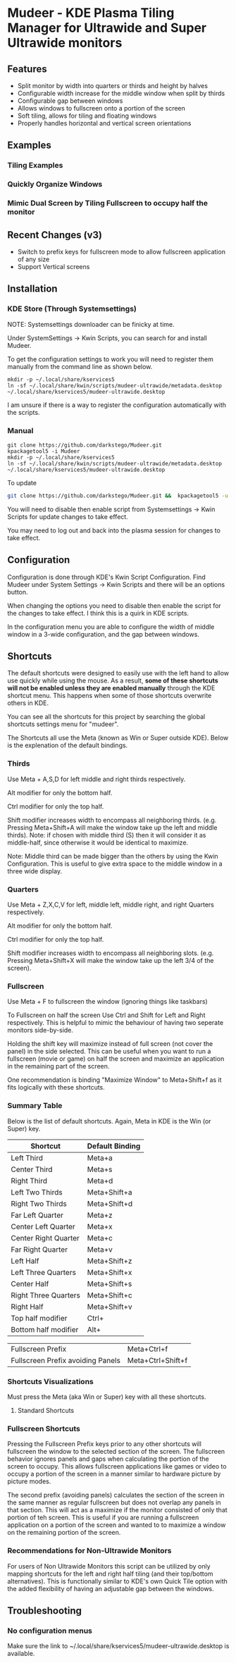 * Mudeer - KDE Plasma Tiling Manager for Ultrawide and Super Ultrawide monitors

** Features
- Split monitor by width into quarters or thirds and height by halves
- Configurable width increase for the middle window when split by thirds
- Configurable gap between windows
- Allows windows to fullscreen onto a portion of the screen
- Soft tiling, allows for tiling and floating windows
- Properly handles horizontal and vertical screen orientations
  
** Examples
*** Tiling Examples
    #+ATTR_HTML: :style margin-left: auto; margin-right: auto;
    [[https://github.com/darkstego/Mudeer/blob/media/mudeer.gif]]
*** Quickly Organize Windows
    #+ATTR_HTML: :style margin-left: auto; margin-right: auto;
    [[https://github.com/darkstego/Mudeer/blob/media/organize.gif]]
*** Mimic Dual Screen by Tiling Fullscreen to occupy half the monitor
    #+ATTR_HTML: :style margin-left: auto; margin-right: auto;
    [[https://github.com/darkstego/Mudeer/blob/media/fs.gif]]

** Recent Changes (v3)
- Switch to prefix keys for fullscreen mode to allow fullscreen application of any size
- Support Vertical screens
  
** Installation

*** KDE Store (Through Systemsettings)
NOTE: Systemsettings downloader can be finicky at time.  
    
Under SystemSettings -> Kwin Scripts, you can search for and install Mudeer.

To get the configuration settings to work you will need to register them manually from the command line as shown below.

     #+BEGIN_EXAMPLE
    mkdir -p ~/.local/share/kservices5
    ln -sf ~/.local/share/kwin/scripts/mudeer-ultrawide/metadata.desktop ~/.local/share/kservices5/mudeer-ultrawide.desktop
   #+END_EXAMPLE

I am unsure if there is a way to register the configuration automatically with the scripts. 
   
*** Manual
     #+BEGIN_EXAMPLE
    git clone https://github.com/darkstego/Mudeer.git
    kpackagetool5 -i Mudeer
    mkdir -p ~/.local/share/kservices5
    ln -sf ~/.local/share/kwin/scripts/mudeer-ultrawide/metadata.desktop ~/.local/share/kservices5/mudeer-ultrawide.desktop
   #+END_EXAMPLE

   To update
   
   #+BEGIN_SRC bash
   git clone https://github.com/darkstego/Mudeer.git &&  kpackagetool5 -u Mudeer
   #+END_SRC

   You will need to disable then enable script from Systemsettings -> Kwin Scripts for update changes to take effect.

   You may need to log out and back into the plasma session for changes to take effect.

** Configuration
   Configuration is done through KDE's Kwin Script Configuration. Find Mudeer under System Settings -> Kwin Scripts and there will be an options button.

   When changing the options you need to disable then enable the script for the changes to take effect. I think this is a quirk in KDE scripts.

   In the configuration menu you are able to configure the width of middle window in a 3-wide configuration, and the gap between windows.

** Shortcuts
   The default shortcuts were designed to easily use with the left
   hand to allow use quickly while using the mouse. As a result, *some of these shortcuts will not be enabled unless they are enabled manually* through the KDE shortcut menu. This happens when some of
   those shortcuts overwrite others in KDE.

   You can see all the shortcuts for this project by searching the
   global shortcuts settings menu for "mudeer".

   The Shortcuts all use the Meta (known as Win or Super outside
   KDE). Below is the explenation of the default bindings.
*** Thirds
    Use Meta + A,S,D for left middle and right thirds respectively.
    
    Alt modifier for only the bottom half.
    
    Ctrl modifier for only the top half.

    Shift modifier increases width to encompass all neighboring
    thirds. (e.g. Pressing Meta+Shift+A will make the window take up
    the left and middle thirds). Note: if chosen with middle third
    (S) then it will consider it as middle-half, since otherwise it
    would be identical to maximize.
    
    Note: Middle third can be made bigger than the others by using the Kwin Configuration.
    This is useful to give extra space to the middle window in a three wide display.

*** Quarters    
    Use Meta + Z,X,C,V for left, middle left, middle right, and right Quarters respectively.
    
    Alt modifier for only the bottom half.
    
    Ctrl modifier for only the top half.

    Shift modifier increases width to encompass all neighboring
    slots. (e.g. Pressing Meta+Shift+X will make the window take up
    the left 3/4 of the screen).

*** Fullscreen
    Use Meta + F to fullscreen the window (ignoring things like taskbars)
    
    To Fullscreen on half the screen Use Ctrl and Shift for Left and Right respectively. This is helpful to mimic the behaviour of having two seperate monitors side-by-side.

    Holding the shift key will maximize instead of full screen (not cover the panel) in the side selected. This can be useful when you want to run a fullscreen (movie or game) on half the screen and maximize an application in the remaining part of the screen.

    One recommendation is binding "Maximize Window" to Meta+Shift+f as it fits logically with these shortcuts.
    
*** Summary Table 
Below is the list of default shortcuts. Again, Meta in KDE is the Win (or Super) key.

| Shortcut             | Default Binding |
|----------------------+-----------------|
| Left Third           | Meta+a          |
| Center Third         | Meta+s          |
| Right Third          | Meta+d          |
| Left Two Thirds      | Meta+Shift+a    |
| Right Two Thirds     | Meta+Shift+d    |
| Far Left Quarter     | Meta+z          |
| Center Left Quarter  | Meta+x          |
| Center Right Quarter | Meta+c          |
| Far Right Quarter    | Meta+v          |
| Left Half            | Meta+Shift+z    |
| Left Three Quarters  | Meta+Shift+x    |
| Center Half          | Meta+Shift+s    |
| Right Three Quarters | Meta+Shift+c    |
| Right Half           | Meta+Shift+v    |
| Top half modifier    | Ctrl+           |
| Bottom half modifier | Alt+            |

| Fullscreen Prefix                 | Meta+Ctrl+f       |
| Fullscreen Prefix avoiding Panels | Meta+Ctrl+Shift+f |

*** Shortcuts Visualizations
Must press the Meta (aka Win or Super) key with all these shortcuts.
    
**** Standard Shortcuts
     #+ATTR_HTML: :style margin-left: auto; margin-right: auto;
     [[https://github.com/darkstego/Mudeer/blob/media/Mudeer-shortcuts.png]]     
 
*** Fullscreen Shortcuts
Pressing the Fullscreen Prefix keys prior to any other shortcuts will fullscreen the window to the selected section of the screen. The fullscreen behavior ignores panels and gaps when calculating the portion of the screen to occupy. This allows fullscreen applications like games or video to occupy a portion of the screen in a manner similar to hardware picture by picture modes.

The second prefix (avoiding panels) calculates the section of the screen in the same manner as regular fullscreen but does not overlap any panels in that section. This will act as a maximize if the monitor consisted of only that portion of teh screen. This is useful if you are running a fullscreen application on a portion of the screen and wanted to to maximize a window on the remaining portion of the screen.  

*** Recommendations for Non-Ultrawide Monitors
    For users of Non Ultrawide Monitors this script can be utilized by only mapping shortcuts for the left and right half tiling (and their top/bottom alternatives). This is functionally similar to KDE's own Quick Tile option with the added flexibility of having an adjustable gap between the windows.
      
** Troubleshooting

*** No configuration menus
  Make sure the link to ~/.local/share/kservices5/mudeer-ultrawide.desktop is available.

